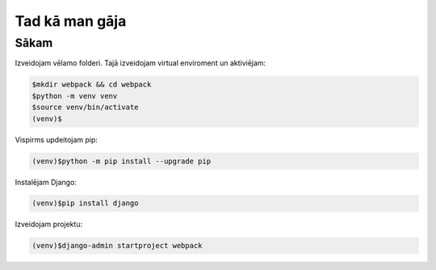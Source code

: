Tad kā man gāja
=====

.. _installation:

Sākam
------------

Izveidojam vēlamo folderi. Tajā izveidojam virtual enviroment un aktiviējam:

.. code-block:: console

   $mkdir webpack && cd webpack
   $python -m venv venv
   $source venv/bin/activate
   (venv)$


Vispirms updeitojam pip:

.. code-block:: console

   (venv)$python -m pip install --upgrade pip

Instalējam Django:

.. code-block:: console

   (venv)$pip install django
   
Izveidojam projektu:
  
.. code-block:: console

   (venv)$django-admin startproject webpack
